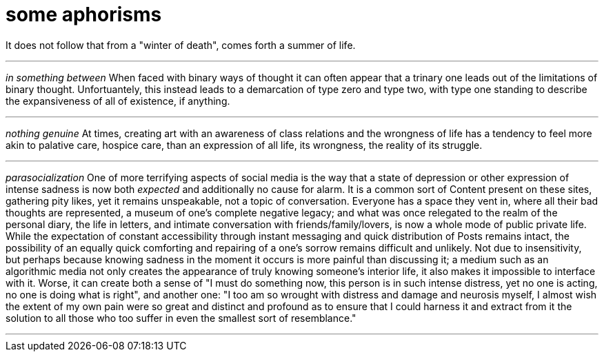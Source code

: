 = some aphorisms
:description: 
:docdate: 2022-01-08
:keywords: philosophy, events, aphorisms

It does not follow that from a "winter of death", comes forth a summer of life.

'''

_in something between_ When faced with binary ways of thought it can often appear that a trinary one
leads out of the limitations of binary thought. Unfortuantely, this instead leads to a demarcation
of type zero and type two, with type one standing to describe the expansiveness of all of existence,
if anything.

'''

_nothing genuine_ At times, creating art with an awareness of class relations and the wrongness of
life has a tendency to feel more akin to palative care, hospice care, than an expression of all
life, its wrongness, the reality of its struggle.

'''

_parasocialization_ One of more terrifying aspects of social media is the way that a state of
depression or other expression of intense sadness is now both _expected_ and additionally no cause
for alarm. It is a common sort of Content present on these sites, gathering pity likes, yet it
remains unspeakable, not a topic of conversation. Everyone has a space they vent in, where all their
bad thoughts are represented, a museum of one's complete negative legacy; and what was once
relegated to the realm of the personal diary, the life in letters, and intimate conversation with
friends/family/lovers, is now a whole mode of public private life. While the expectation of constant
accessibility through instant messaging and quick distribution of Posts remains intact, the
possibility of an equally quick comforting and repairing of a one's sorrow remains difficult and
unlikely. Not due to insensitivity, but perhaps because knowing sadness in the moment it occurs is
more painful than discussing it; a medium such as an algorithmic media not only creates the
appearance of truly knowing someone's interior life, it also makes it impossible to interface with
it. Worse, it can create both a sense of "I must do something now, this person is in such intense
distress, yet no one is acting, no one is doing what is right", and another one: "I too am so
wrought with distress and damage and neurosis myself, I almost wish the extent of my own pain were
so great and distinct and profound as to ensure that I could harness it and extract from it the
solution to all those who too suffer in even the smallest sort of resemblance."

'''

